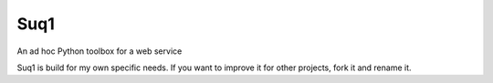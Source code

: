 Suq1
====

An ad hoc Python toolbox for a web service

Suq1 is build for my own specific needs. If you want to improve it for other projects, fork it and rename it.

